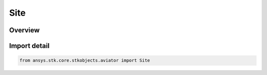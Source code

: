 Site
====

.. py:class:: ansys.stk.core.stkobjects.aviator.Site

   Bases: :py:class:`~ansys.stk.core.stkobjects.aviator.ISite`, :py:class:`~ansys.stk.core.stkobjects.aviator.ISiteUnknown`

   Class defining an unknown site type.

.. py:currentmodule:: Site

Overview
--------



Import detail
-------------

.. code-block:: python

    from ansys.stk.core.stkobjects.aviator import Site



